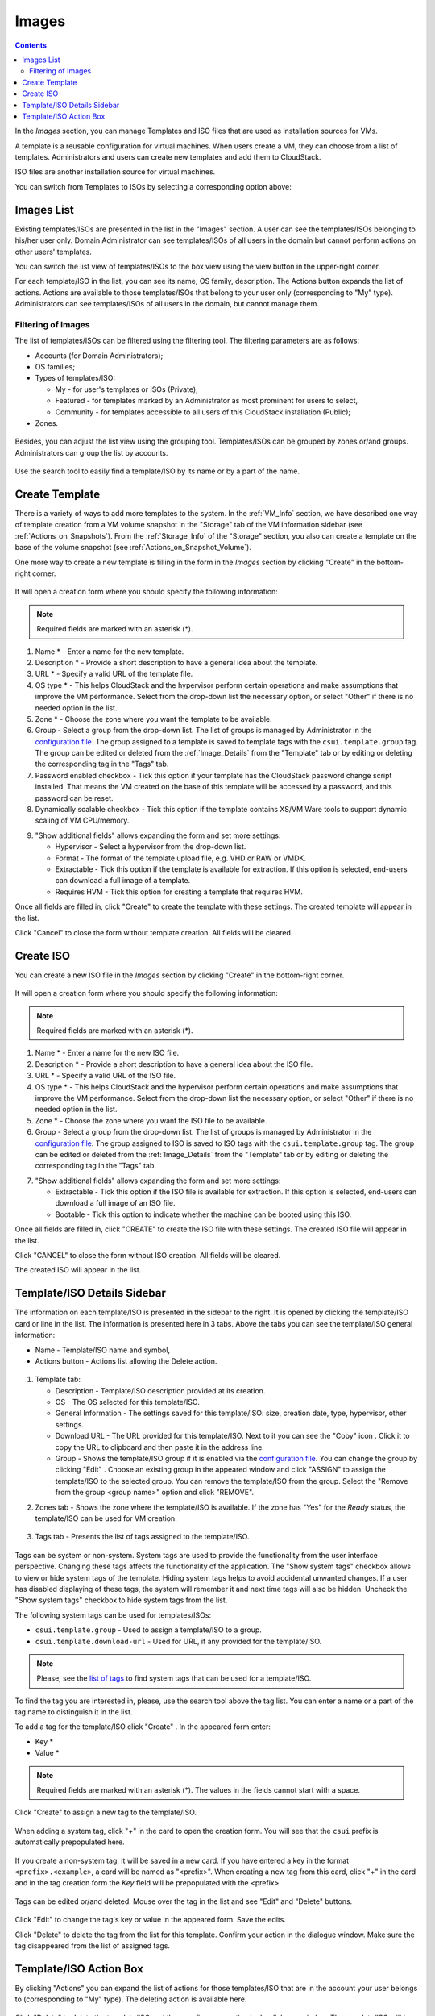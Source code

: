 .. _Images:

Images
---------------
.. Contents::

In the *Images* section, you can manage Templates and ISO files that are used as installation sources for VMs.

A template is a reusable configuration for virtual machines. When users create a VM, they can choose from a list of templates. Administrators and users can create new templates and add them to CloudStack.

ISO files are another installation source for virtual machines. 

You can switch from Templates to ISOs by selecting a corresponding option above:

.. figure:: _static/Images_TempISO2.png

Images List
~~~~~~~~~~~~~~~~~~~~~~~~

Existing templates/ISOs are presented in the list in the "Images" section. A user can see the templates/ISOs belonging to his/her user only. Domain Administrator can see templates/ISOs of all users in the domain but cannot perform actions on other users' templates.

You can switch the list view of templates/ISOs to the box view using the view button |view box icon| in the upper-right corner. 

For each template/ISO in the list, you can see its name, OS family, description.  The Actions button |actions icon| expands the list of actions. Actions are available to those templates/ISOs that belong to your user only (corresponding to "My" type). Administrators can see templates/ISOs of all users in the domain, but cannot manage them.

Filtering of Images
""""""""""""""""""""""""""""
The list of templates/ISOs can be filtered using the filtering tool. The filtering parameters are as follows:

- Accounts (for Domain Administrators);
- OS families;
- Types of templates/ISO:

  - My - for user's templates or ISOs (Private), 
  - Featured - for templates marked by an Administrator as most prominent for users to select, 
  - Community - for templates accessible to all users of this CloudStack installation (Public);
  
- Zones.

.. figure:: _static/Images_TempList_Admin2.png

Besides, you can adjust the list view using the grouping tool. Templates/ISOs can be grouped by zones or/and groups. Administrators can group the list by accounts.

.. figure:: _static/Images_Temp_AdminGrouping.png

Use the search tool to easily find a template/ISO by its name or by a part of the name.

Create Template
~~~~~~~~~~~~~~~~~~~~

There is a variety of ways to add more templates to the system. In the :ref:`VM_Info` section, we have described one way of template creation from a VM volume snapshot in the "Storage" tab of the VM information sidebar (see :ref:`Actions_on_Snapshots`). From the :ref:`Storage_Info` of the "Storage" section, you also can create a template on the base of the volume snapshot (see :ref:`Actions_on_Snapshot_Volume`).

One more way to create a new template is filling in the form in the *Images* section by clicking "Create" |create icon| in the bottom-right corner. 

.. figure:: _static/Images_Temp_Create.png

It will open a creation form where you should specify the following information:

.. note:: Required fields are marked with an asterisk (*).

1. Name * - Enter a name for the new template.

#. Description * - Provide a short description to have a general idea about the template.

#. URL * - Specify a valid URL of the template file. 

#. OS type * - This helps CloudStack and the hypervisor perform certain operations and make assumptions that improve the VM performance. Select from the drop-down list the necessary option, or select "Other" if there is no needed option in the list.

#. Zone * - Choose the zone where you want the template to be available.

#. Group - Select a group from the drop-down list. The list of groups is managed by Administrator in the `configuration file <https://github.com/bwsw/cloudstack-ui/blob/master/config-guide.md#image-groups>`_. The group assigned to a template is saved to template tags with the ``csui.template.group`` tag. The group can be edited or deleted from the :ref:`Image_Details` from the "Template" tab or by editing or deleting the corresponding tag in the "Tags" tab.

#. Password enabled checkbox - Tick this option if your template has the CloudStack password change script installed. That means the VM created on the base of this template will be accessed by a password, and this password can be reset.

#. Dynamically scalable checkbox - Tick this option if the template contains XS/VM Ware tools to support dynamic scaling of VM CPU/memory.

9. "Show additional fields" allows expanding the form and set more settings:

   - Hypervisor - Select a hypervisor from the drop-down list.

   - Format - The format of the template upload file, e.g. VHD or RAW or VMDK.

   - Extractable - Tick this option if the template is available for extraction. If this option is selected, end-users can download a full image of a template.

   - Requires HVM - Tick this option for creating a template that requires HVM.

Once all fields are filled in, click "Create" to create the template with these settings. The created template will appear in the list.

Click "Cancel" to close the form without template creation. All fields will be cleared.

Create ISO
~~~~~~~~~~~~~~~~~~~~

You can create a new ISO file in the *Images* section by clicking "Create" |create icon| in the bottom-right corner. 

.. figure:: _static/Images_CreateISO.png

It will open a creation form where you should specify the following information:

.. note:: Required fields are marked with an asterisk (*).

1. Name * - Enter a name for the new ISO file.

#. Description * - Provide a short description to have a general idea about the ISO file.

#. URL * - Specify a valid URL of the ISO file. 

#. OS type * - This helps CloudStack and the hypervisor perform certain operations and make assumptions that improve the VM performance. Select from the drop-down list the necessary option, or select "Other" if there is no needed option in the list.

#. Zone * - Choose the zone where you want the ISO file to be available.

#. Group - Select a group from the drop-down list. The list of groups is managed by Administrator  in the `configuration file <https://github.com/bwsw/cloudstack-ui/blob/master/config-guide.md#image-groups>`_. The group assigned to ISO is saved to ISO tags with the ``csui.template.group`` tag. The group can be edited or deleted from the :ref:`Image_Details` from the "Template" tab or by editing or deleting the corresponding tag in the "Tags" tab.

7. "Show additional fields" allows expanding the form and set more settings:

   - Extractable - Tick this option if the ISO file is available for extraction. If this option is selected, end-users can download a full image of an ISO file.

   - Bootable - Tick this option to indicate whether the machine can be booted using this ISO.

Once all fields are filled in, click "CREATE" to create the ISO file with these settings. The created ISO file will appear in the list.

Click "CANCEL" to close the form without ISO creation. All fields will be cleared.

The created ISO will appear in the list.

.. _Image_Details:

Template/ISO Details Sidebar
~~~~~~~~~~~~~~~~~~~~~~~~~~~~~~~~

The information on each template/ISO is presented in the sidebar to the right. It is opened by clicking the template/ISO card or line in the list. The information is presented here in 3 tabs. Above the tabs you can see the template/ISO general information: 

- Name - Template/ISO name and symbol, 
- Actions button - Actions list allowing the Delete action. 

.. figure:: _static/Images_Temp_Details.png

1. Template tab: 

   - Description - Template/ISO description provided at its creation. 
   - OS - The OS selected for this template/ISO. 
   - General Information - The settings saved for this template/ISO: size, creation date, type, hypervisor, other settings. 
   - Download URL - The URL provided for this template/ISO. Next to it you can see the "Copy" icon |copy icon|. Click it to copy the URL to clipboard and then paste it in the address line.
   - Group - Shows the template/ISO group if it is enabled via the `configuration file <https://github.com/bwsw/cloudstack-ui/blob/master/config-guide.md#image-groups>`_. You can change the group by clicking "Edit" |edit icon|. Choose an existing group in the appeared window and click "ASSIGN" to assign the template/ISO to the selected group. 
     You can remove the template/ISO from the group. Select the "Remove from the group <group name>" option and click "REMOVE". 
    
.. _static/Images_Temp_Details_GroupEdit1.png
.. _static/Images_Temp_Details_GroupRemove1.png

2. Zones tab - Shows the zone where the template/ISO is available. If the zone has "Yes" for the *Ready* status, the template/ISO can be used for VM creation. 

.. figure:: _static/Images_Temp_Details_Zone1.png

3. Tags tab - Presents the list of tags assigned to the template/ISO.

.. figure:: _static/Images_Temp_Details_Tags1.png

Tags can be system or non-system. System tags are used to provide the functionality from the user interface perspective. Changing these tags affects the functionality of the application. The "Show system tags" checkbox allows to view or hide system tags of the template. Hiding system tags helps to avoid accidental unwanted changes. If a user has disabled displaying of these tags, the system will remember it and next time tags will also be hidden. Uncheck the "Show system tags" checkbox to hide system tags from the list. 

The following system tags can be used for templates/ISOs:

- ``csui.template.group`` - Used to assign a template/ISO to a group.
- ``csui.template.download-url`` - Used for URL, if any provided for the template/ISO.

.. note:: Please, see the `list of tags <https://github.com/bwsw/cloudstack-ui/wiki/Tags>`_ to find system tags that can be used for a template/ISO.

To find the tag you are interested in, please, use the search tool above the tag list. You can enter a name or a part of the tag name to distinguish it in the list.

To add a tag for the template/ISO click "Create" |create icon|. In the appeared form enter:

- Key * 
- Value * 

.. note:: Required fields are marked with an asterisk (*). The values in the fields cannot start with a space.

Click "Create" to assign a new tag to the template/ISO. 

.. figure:: _static/Images_TagCreate1.png

When adding a system tag, click "+" in the card to open the creation form. You will see that the ``csui`` prefix is automatically prepopulated here. 

.. figure:: _static/Images_SysTagCreate1.png

If you create a non-system tag, it will be saved in a new card. If you have entered a key in the format ``<prefix>.<example>``, a card will be named as "<prefix>". When creating a new tag from this card, click "+" in the card and in the tag creation form the *Key* field will be prepopulated with the <prefix>.

.. figure:: _static/Images_OtherTagCreate1.png

Tags can be edited or/and deleted. Mouse over the tag in the list and see "Edit" and "Delete" buttons.

.. figure:: _static/Images_TagActions1.png

Click "Edit" to change the tag's key or value in the appeared form. Save the edits.

Click "Delete" to delete the tag from the list for this template. Confirm your action in the dialogue window. Make sure the tag disappeared from the list of assigned tags.

Template/ISO Action Box
~~~~~~~~~~~~~~~~~~~~~~~~~~~~~~~

By clicking "Actions" |actions icon| you can expand the list of actions for those templates/ISO that are in the account your user belongs to (corresponding to "My" type). The deleting action is available here.

.. figure:: _static/Images_Temp_ActionBox1.png

Click "Delete" to delete the template/ISO and then confirm your action in the dialogue window. The template/ISO will be deleted. 

Click "Cancel" to close the window without deleting a template/ISO.





.. |bell icon| image:: _static/bell_icon.png
.. |refresh icon| image:: _static/refresh_icon.png
.. |view icon| image:: _static/view_list_icon.png
.. |view box icon| image:: _static/box_icon.png
.. |view| image:: _static/view_icon.png
.. |actions icon| image:: _static/actions_icon.png
.. |edit icon| image:: _static/edit_icon.png
.. |box icon| image:: _static/box_icon.png
.. |create icon| image:: _static/create_icon.png
.. |copy icon| image:: _static/copy_icon.png
.. |color picker| image:: _static/color-picker_icon.png
.. |adv icon| image:: _static/adv_icon.png

